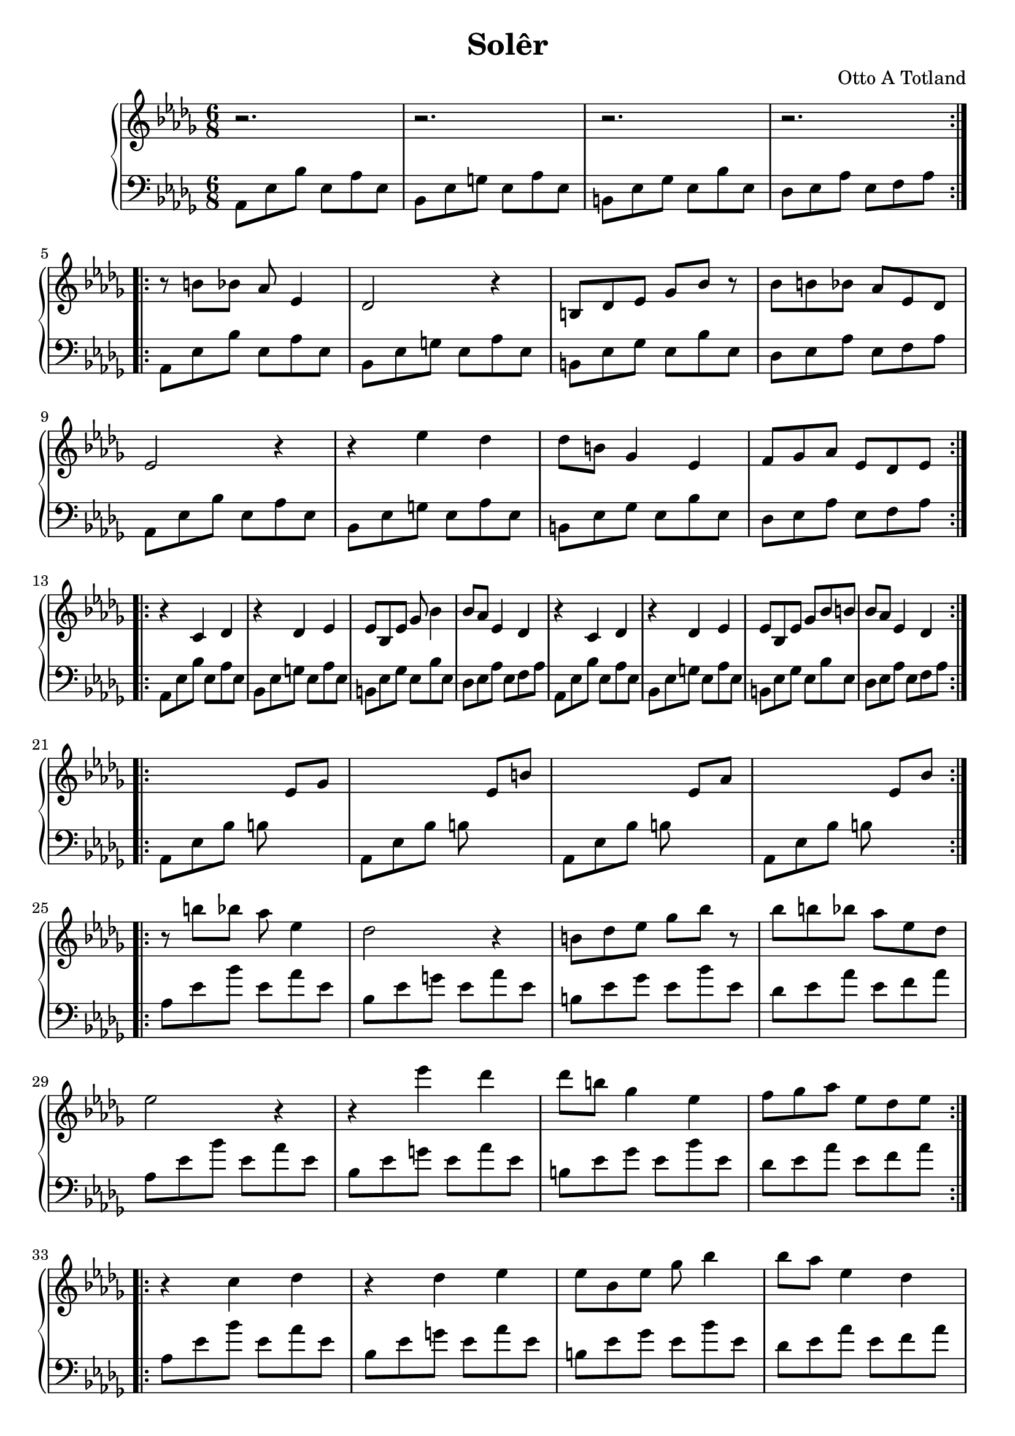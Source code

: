 \version "2.16.2"

\header {
  title = "Solêr"
  composer = "Otto A Totland"
}

lhc = \change Staff = lh
rhc = \change Staff = rh

rhpa = {
  r8 b' bes aes es4 |
  des2 r4 |
  b8 des ees ges bes r8 |
  bes b bes aes ees des |
  ees2 r4 |
  r4 ees'4 des |
  des8 b ges4 ees |
  f8 ges aes ees des ees |
}

rhpb = {
  r4 c des |
  r4 des ees |
  ees8 bes ees ges bes4 |
  bes8 aes ees4 des4 |
  r4 c des |
  r4 des ees |
  ees8 bes ees ges bes b |
  bes aes ees4 des4 |
}

rh = \relative c' {
  \time 6/8
  \key des \major
  \repeat volta 2 {
    r2. | r2. | r2. | r2.
  }
  \break
  \repeat volta 2 {
    \rhpa
  }
  \break
  \repeat volta 2 {
    \rhpb
  }
  \break
  \repeat volta 2 {
    s2 ees8 ges |
    s2 ees8 b' |
    s2 ees,8 aes |
    s2 ees8 bes' |
  }
  \break
  \relative c'' {
    \repeat volta 2 {
      \rhpa
    }
    \break
    \repeat volta 2 {
      \rhpb
    }
    \break
    s4 aes8 bes b aes |
    bes b ees aes aes, bes |
    b s8 s2
  }

}

lhp = {
  aes,8 ees' bes' ees, aes ees  |
  bes ees g ees aes ees |
  b ees ges ees bes' ees, |
  des ees aes ees f aes |
}

lh = \relative c' {
  \clef "bass"
  \key des \major
  \repeat volta 2 {
    \lhp
  }
  \repeat unfold 2 {
    \repeat volta 2 {
      \repeat unfold 2 {
        \lhp
      }
    }
  }
  \repeat volta 2 {
    aes,8 ees' bes' b s4 |
    aes,8 ees' bes' b s4 |
    aes,8 ees' bes' b s4 |
    aes,8 ees' bes' b s4 |
  }
  \relative c'' {
    \repeat unfold 2 {
      \repeat volta 2 {
        \repeat unfold 2 {
          \lhp
        }
      }
    }
    aes,8 ees' s2 |
    s2. |
    s8 ees8 aes,2
  }
}

\score {
  \new PianoStaff <<
    \new Staff = "rh" \rh
    \new Staff = "lh" \lh
  >>
}

